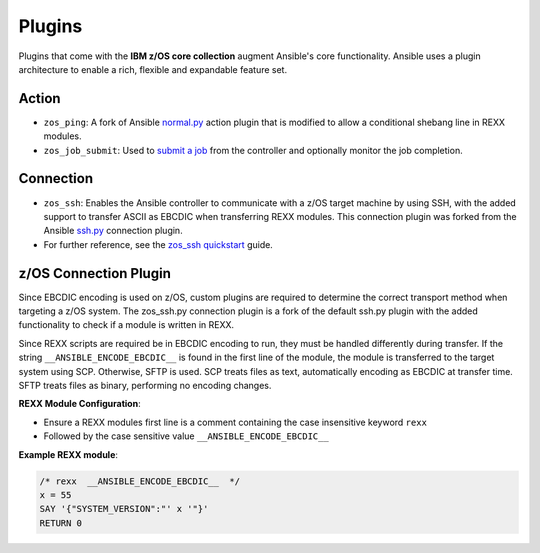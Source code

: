 .. ...........................................................................
.. © Copyright IBM Corporation 2020                                          .
.. ...........................................................................

Plugins
=======

Plugins that come with the **IBM z/OS core collection** augment Ansible's core
functionality. Ansible uses a plugin architecture to enable a rich, flexible
and expandable feature set.

Action
------

* ``zos_ping``: A fork of Ansible `normal.py`_ action plugin that is modified to allow a conditional shebang line in REXX modules.

* ``zos_job_submit``: Used to `submit a job`_ from the controller and optionally monitor the job completion.

.. _normal.py:
   https://github.com/ansible/ansible/blob/devel/lib/ansible/plugins/action/normal.py
.. _submit a job:
   modules/zos_job_submit.html

Connection
----------

* ``zos_ssh``: Enables the Ansible controller to communicate with a z/OS target machine by using SSH, with the added support to transfer ASCII as EBCDIC when transferring REXX modules. This connection plugin was forked from the Ansible `ssh.py`_ connection plugin.
* For further reference, see the `zos_ssh quickstart`_ guide.

.. _ssh.py:
        https://github.com/ansible/ansible/blob/devel/lib/ansible/plugins/connection/ssh.py
.. _zos_ssh quickstart:
   quickstart.html#z-os-connection-plugin

z/OS Connection Plugin
----------------------

Since EBCDIC encoding is used on z/OS, custom plugins are required to determine
the correct transport method when targeting a z/OS system. The zos_ssh.py
connection plugin is a fork of the default ssh.py plugin with the added
functionality to check if a module is written in REXX.

Since REXX scripts are required be in EBCDIC encoding to run, they must be
handled differently during transfer. If the string
``__ANSIBLE_ENCODE_EBCDIC__`` is found in the first line of the module, the
module is transferred to the target system using SCP. Otherwise, SFTP is used.
SCP treats files as text, automatically encoding as EBCDIC at transfer time.
SFTP treats files as binary, performing no encoding changes.

**REXX Module Configuration**:

* Ensure a REXX modules first line is a comment containing the case insensitive keyword ``rexx``
* Followed by the case sensitive value ``__ANSIBLE_ENCODE_EBCDIC__``


**Example REXX module**:

.. code-block:: sh

   /* rexx  __ANSIBLE_ENCODE_EBCDIC__  */
   x = 55
   SAY '{"SYSTEM_VERSION":"' x '"}'
   RETURN 0


